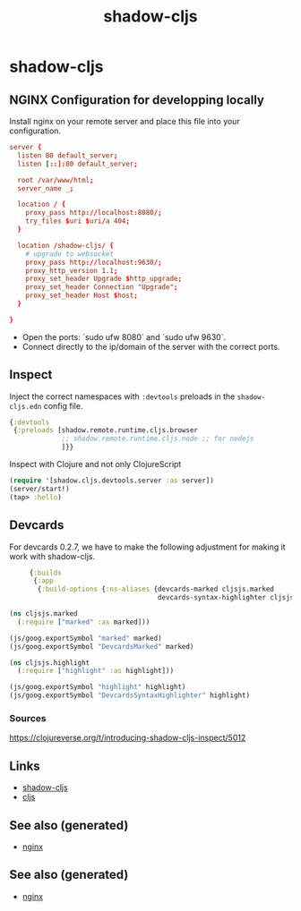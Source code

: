 :PROPERTIES:
:ID:       a5ae204f-2b2a-4bbc-8e67-86bfe3f1e350
:ROAM_ALIASES: build-tool cljs
:END:
#+TITLE: shadow-cljs
#+OPTIONS: toc:nil
#+filetags: :cljs:js:webapp:tool:front_end:nginx:clj_toolkit:

* shadow-cljs

** NGINX Configuration for developping locally

Install nginx on your remote server and place this file into your
configuration.

#+BEGIN_SRC conf
  server {
    listen 80 default_server;
    listen [::]:80 default_server;

    root /var/www/html;
    server_name _;

    location / {
      proxy_pass http://localhost:8080/;
      try_files $uri $uri/a 404;
    }

    location /shadow-cljs/ {
      # upgrade to websocket
      proxy_pass http://localhost:9630/;
      proxy_http_version 1.1;
      proxy_set_header Upgrade $http_upgrade;
      proxy_set_header Connection "Upgrade";
      proxy_set_header Host $host;
    }

  }
   #+END_SRC

- Open the ports: `sudo ufw 8080` and `sudo ufw 9630`.
- Connect directly to the ip/domain of the server with the correct ports.

** Inspect

   Inject the correct namespaces with ~:devtools~ preloads in the
   =shadow-cljs.edn= config file.

   #+begin_src clojure
     {:devtools
      {:preloads [shadow.remote.runtime.cljs.browser
                  ;; shadow.remote.runtime.cljs.node ;; for nodejs
                  ]}}
   #+end_src

   Inspect with Clojure and not only ClojureScript

   #+begin_src clojure
     (require '[shadow.cljs.devtools.server :as server])
     (server/start!)
     (tap> :hello)
   #+end_src

** Devcards

   For devcards 0.2.7, we have to make the following adjustment for making it
   work with shadow-cljs.

   #+begin_src clojure
          {:builds
           {:app
            {:build-options {:ns-aliases {devcards-marked cljsjs.marked
                                          devcards-syntax-highlighter cljsjs.highlight}}}}}

     (ns cljsjs.marked
       (:require ["marked" :as marked]))

     (js/goog.exportSymbol "marked" marked)
     (js/goog.exportSymbol "DevcardsMarked" marked)

     (ns cljsjs.highlight
       (:require ["highlight" :as highlight]))

     (js/goog.exportSymbol "highlight" highlight)
     (js/goog.exportSymbol "DevcardsSyntaxHighlighter" highlight)

   #+end_src

*** Sources
    https://clojureverse.org/t/introducing-shadow-cljs-inspect/5012

** Links

   - [[https://shadow-cljs.github.io/docs/UsersGuide.html][shadow-cljs]]
   - [[https://clojurescript.org/][cljs]]

** See also (generated)

   - [[file:20200505112918-nginx.org][nginx]]


** See also (generated)

   - [[file:20200505112918-nginx.org][nginx]]